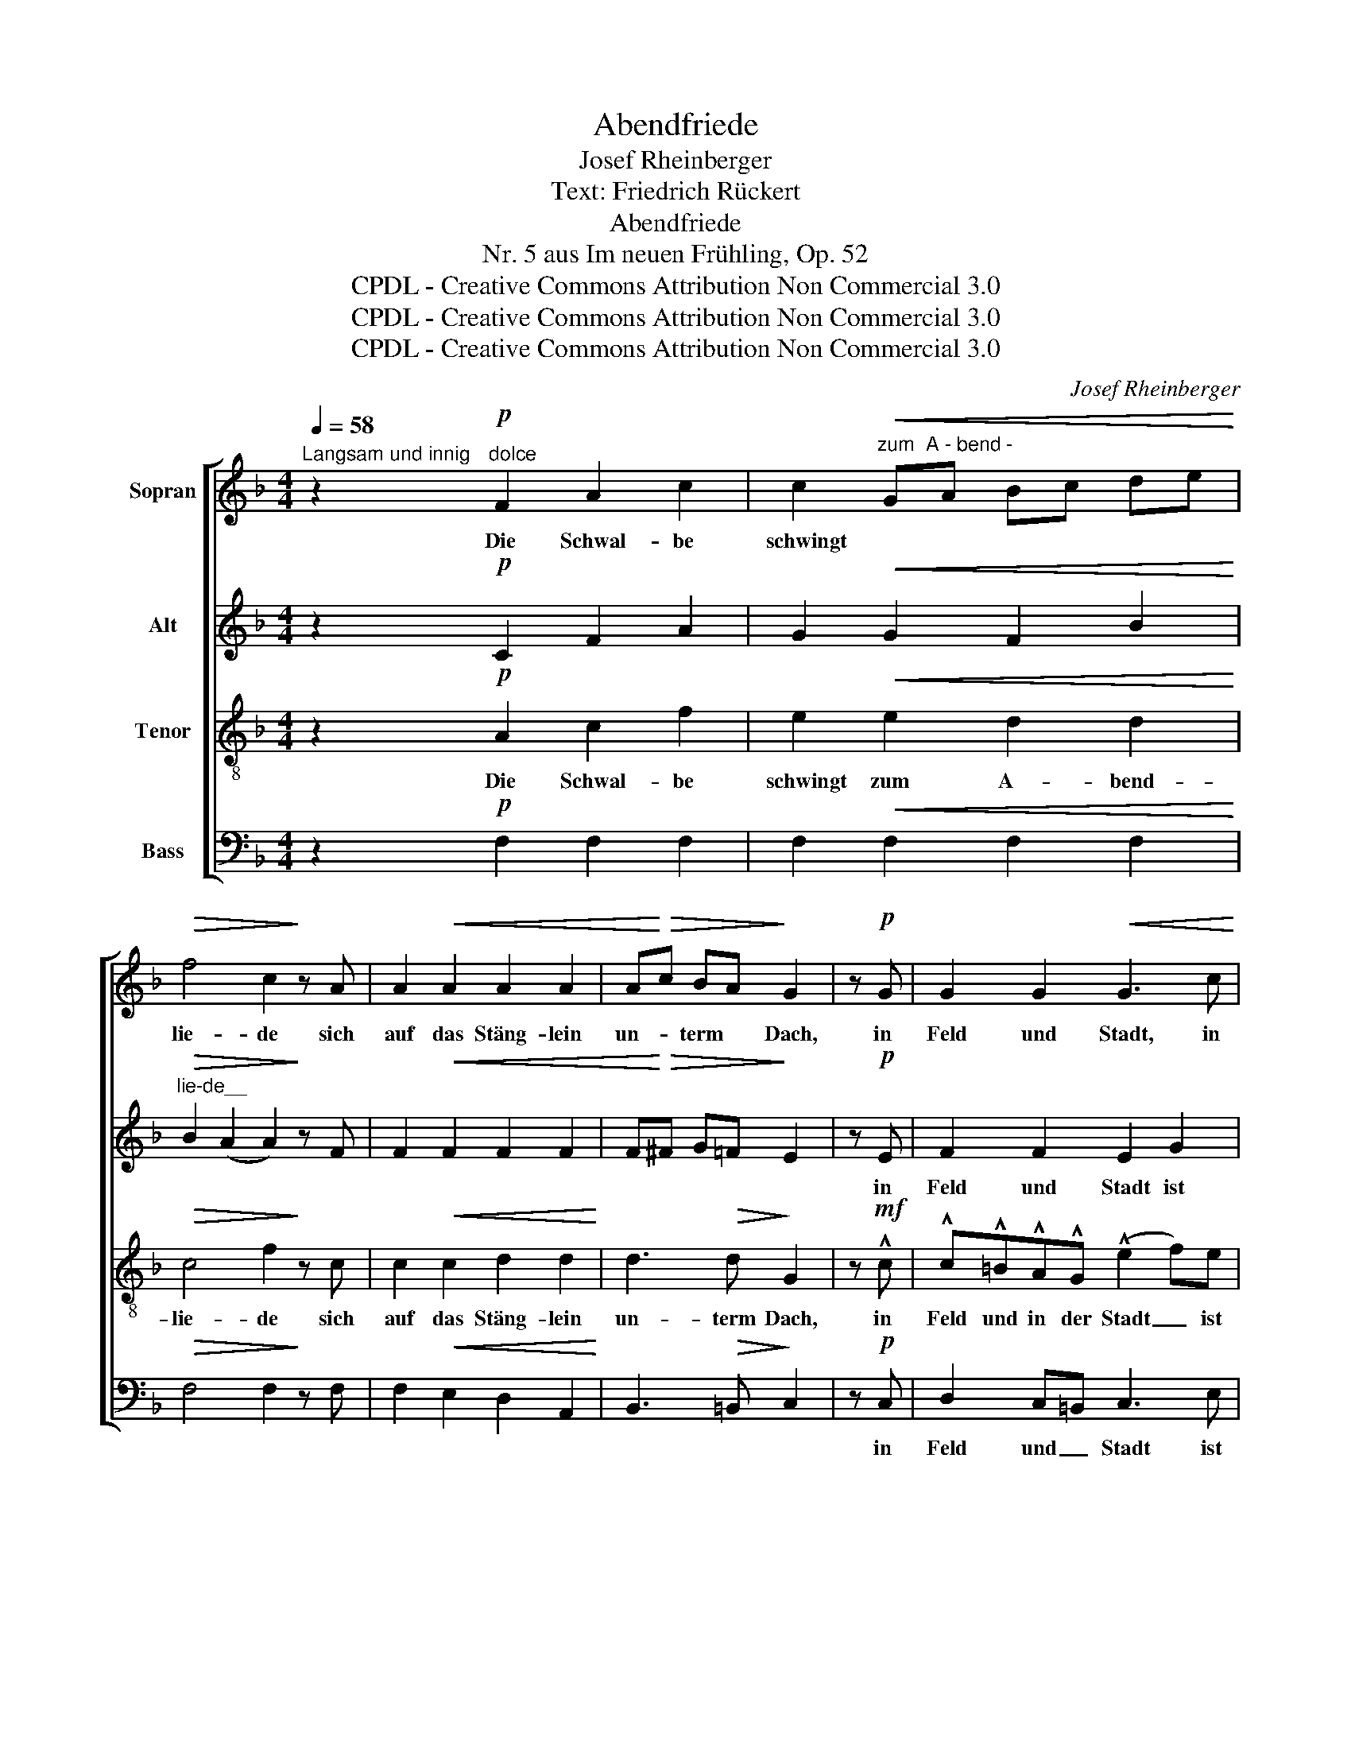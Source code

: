 X:1
T:Abendfriede
T:Josef Rheinberger
T:Text: Friedrich Rückert
T:Abendfriede
T:Nr. 5 aus Im neuen Frühling, Op. 52
T:CPDL - Creative Commons Attribution Non Commercial 3.0
T:CPDL - Creative Commons Attribution Non Commercial 3.0
T:CPDL - Creative Commons Attribution Non Commercial 3.0
C:Josef Rheinberger
Z:Friedrich Rückert
Z:CPDL - Creative Commons Attribution Non Commercial 3.0
%%score [ 1 2 3 4 ]
L:1/8
Q:1/4=58
M:4/4
K:F
V:1 treble nm="Sopran"
V:2 treble nm="Alt"
V:3 treble-8 nm="Tenor"
V:4 bass nm="Bass"
V:1
"^Langsam und innig" z2!p!"^dolce" F2 A2 c2 | c2"^zum  A - bend -"!<(! GA Bc de!<)! | %2
w: Die Schwal- be|schwingt~ * * * * * *|
!>(! f4 c2!>)! z A | A2!<(! A2 A2 A2 | A!<)!!>(!c BA!>)! G2 | z!p! G | G2 G2!<(! G3 c!<)! | %7
w: lie- de sich|auf das Stäng- lein|un- * term * Dach,|in|Feld und Stadt, in|
 !^!c!^!=B!^!A!^!G (!^!e2 f)e |!>(! d4 c2!>)! AG | (F3 G) E2 z2 |!p! c2 G>G E3 z | %11
w: Feld und in der Stadt _ ist|Frie- de, ist _|Frie- * de,|Fried' ist im Haus|
!pp! e2 (3ded G3 z | !>!A2 G>F E2!<(! E2!<)! | GF!>(! (3FED!>)! C3 z | z2!p! G2 G2 E2 | %15
w: und im * Ge- mach,|Fried' ist im Haus und|Fried' _ im * Ge- mach.|Ein Schim- mer|
 D2 G2 G2 F2 | F2 (E2 E3) z |!pp! G2 GG A2 F2 | E7/2 F/ E3 z | z2!f! E2 ^G2 =B2 | %20
w: fällt vom A- bend-|ro- te _|leis in die stil- le|Straß' her- ein|und vor'm Ent-|
 =B2!<(! ^F^G AB ^c^d!<)! | e4 =B3 z/!ff! e/ | e2 e2 e2 e2 | (e2 =g4) f2 | f4- f z!p! F2 | %25
w: schla- fen _ sagt _ der _|Bo- te, es|werd' ein schö- ner|Mor- * gen|sein, _ es|
 F2 F2 F2 F2 |!pp![Q:1/4=52]"^rit." (F2 G4) F2 | !fermata!F8 |] %28
w: werd' ein schö- ner|Mor- * gen|sein.|
V:2
 z2!p! C2 F2 A2 | G2!<(! G2 F2 B2!<)! |"^lie-de__"!>(! B2 (A2 A2)!>)! z F | F2!<(! F2 F2 F2 | %4
w: ||||
 F!<)!!>(!^F G=F!>)! E2 | z!p! E | F2 F2 E2 G2 | F4 (E2 A)G | F2 F2 E2 C2 | (CA, =B,2) C2 z2 | %10
w: |in|Feld und Stadt ist|Frie- de, _ in|Feld und Stadt ist|Frie- * * de,|
!p! E2 D>D C3 z |!pp! c2"^im  Ge -" GF E3 z | !>!E2 D>C =B,2!<(! ^C2!<)! | D2!>(! =B,>B,!>)! C3 z | %14
w: ||||
 z2!p! C2 E2 G2 | G2!<(! DE FG A=B!<)! |!>(! c4!>)! G3 z |!pp! E2 EE E2 D2 | =B,7/2 B,/ B,3 z | %19
w: ||ro- te|||
 z2!f! E2 E2 ^G2 | ^F2!<(! F2 E2 A2!<)! | A2 ^G2- G3 z/!ff! G/ | ^G2 G2 A2 A2 | B6 A2 | %24
w: ||Bo- te, _ _|_ _ _ _||
 A4- A z!p! F2 | E2 D2 A,2 B,2 |!pp! (A,2 B,4) A,2 | !fermata!A,8 |] %28
w: ||||
V:3
 z2!p! A2 c2 f2 | e2!<(! e2 d2 d2!<)! |!>(! c4 f2!>)! z c | c2!<(! c2 d2 d2!<)! | d3!>(! d!>)! G2 | %5
w: Die Schwal- be|schwingt zum A- bend-|lie- de sich|auf das Stäng- lein|un- term Dach,|
 z!mf! !^!c | !^!c!^!=B!^!A!^!G (!^!e2 f)e |!>(! d4!>)! c3 G | G4 G3 G | G4 G2!p! !>!G2- | %10
w: in|Feld und in der Stadt _ ist|Frie- de, ist|Frie- de, ist|Frie- de, Fried',|
 G6 !>!G2- | G6 !>!G2- | G2 G>A =B2!<(! A2!<)! | A2!>(! G>F!>)! E3 z | z2!p! E2 G2 c2 | %15
w: _ Fried',|_ Fried'|_ ist im Haus und|Fried' im Ge- mach.|Ein Schim- mer|
 =B2 B2 A2 G2 | G4 c3 z |!pp! c2 cc ^c2 A2 | ^G7/2 A/ G3 z | z2!f! ^G2 =B2 e2 | %20
w: fällt vom A- bend-|ro- te|leis in die stil- le|Straß' her- ein|und vor'm Ent-|
 ^d2!<(! d2 ^c2 c2!<)! | =B4 e3 z/!ff! B/ | =B2 B2 =c2 c2 | (=g2 e4) f2 | f4- f z!p! f2 | %25
w: schla- fen sagt der|Bo- te, es|werd' ein schö- ner|Mor- * gen|sein, _ es|
 e2 d2 A2 B2 |!pp! c6 c2 | !fermata!c8 |] %28
w: werd' ein schö- ner|Mor- gen|sein.|
V:4
 z2!p! F,2 F,2 F,2 | F,2!<(! F,2 F,2 F,2!<)! |!>(! F,4 F,2!>)! z F, | F,2!<(! E,2 D,2 A,,2!<)! | %4
w: ||||
 B,,3!>(! =B,,!>)! C,2 | z!p! C, | D,2 C,=B,, C,3 E, | (G,,2 A,,=B,,) C,3 !^!C, | %8
w: |in|Feld und _ Stadt ist|Frie- * * de, in|
 !^!C,!^!=B,,!^!A,,!^!G,, (!^!E,2 F,)E, |!>(! D,4!>)! C,2 z2 |!p! A,,2 =B,,>B,, C,3 z | %11
w: Feld und in der Stadt _ ist|Frie- de,|Fried' ist im Haus,|
!pp! A,,2 =B,,>B,, C,3 z | !>!C,2 =B,,>A,, ^G,,2!<(! A,,2!<)! | D,2!>(! G,,>G,,!>)! C,3 z | %14
w: Fried' ist im Haus,|Fried' ist im Haus und|Fried im Ge- mach.|
 z2!p! C,2 C,2 C,2 | C,2 C,2 C,2 C,2 | C,4 C,2!pp! !>!_B,,2- | B,,2 C,B,, A,,2 D,2 | %18
w: ||* * leis|_ _ _ _ _|
 E,7/2 D,/ E,3 z | z2!f! E,2 E,2 E,2 | E,2!<(! E,2 E,2 E,2!<)! | E,4 E,3 z/!ff! E,/ | %22
w: ||||
 E,2 E,2 A,2 A,2 | =C6 F,2 | F,2!>(! !^!F,2 !^!E,2 !^!D,2!>)! |!p! (A,,2 B,,2) (C,2 D,2) | %26
w: ||* es werd' ein|schö- * ner _|
!pp! C,6 F,,2 |"^2. 4. 1871\nPalmsonntag" !fermata!F,,8 |] %28
w: _ _||

